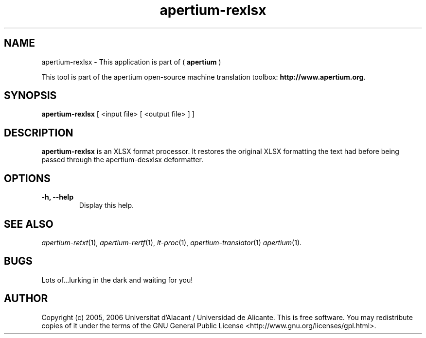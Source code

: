 .TH apertium-rexlsx 1 2006-03-21 "" ""
.SH NAME
apertium-rexlsx \- This application is part of (
.B apertium 
)
.PP
This tool is part of the apertium open-source machine translation
toolbox: \fBhttp://www.apertium.org\fR.
.SH SYNOPSIS
.B apertium-rexlsx
[ <input file> [ <output file> ] ]
.PP
.SH DESCRIPTION
.BR apertium-rexlsx 
is an XLSX format processor. It restores the original XLSX formatting
the text had before being passed through the apertium-desxlsx deformatter.

.SH OPTIONS
.TP
.B \-h, \-\-help
Display this help.
.PP
.SH SEE ALSO
.I apertium-retxt\fR(1),
.I apertium-rertf\fR(1),
.I lt-proc\fR(1),
.I apertium-translator\fR(1)
.I apertium\fR(1).
.SH BUGS
Lots of...lurking in the dark and waiting for you!
.SH AUTHOR
Copyright (c) 2005, 2006 Universitat d'Alacant / Universidad de Alicante.
This is free software.  You may redistribute copies of it under the terms
of the GNU General Public License <http://www.gnu.org/licenses/gpl.html>.

